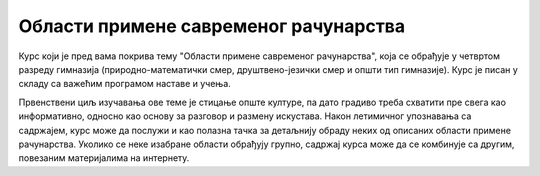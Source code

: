 Области примене савременог рачунарства
======================================

Курс који је пред вама покрива тему "Области примене савременог рачунарства", која се обрађује у 
четвртом разреду гимназија (природно-математички смер, друштвено-језички смер и општи тип гимназије).
Курс је писан у складу са важећим програмом наставе и учења. 

Првенствени циљ изучавања ове теме је стицање опште културе, па дато градиво треба схватити пре свега 
као информативно, односно као основу за разговор и размену искустава. Након летимичног упознавања са 
садржајем, курс може да послужи и као полазна тачка за детаљнију обраду неких од описаних области примене 
рачунарства. Уколико се неке изабране области обрађују групно, садржај курса може да се комбинује са 
другим, повезаним материјалима на интернету.

